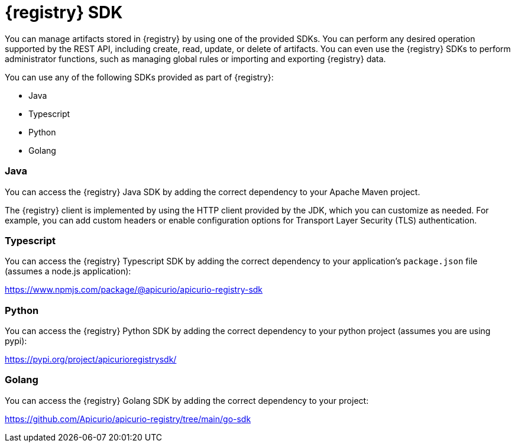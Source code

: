 // Metadata created by nebel

[id="registry-sdk-intro_{context}"]
= {registry} SDK

[role="_abstract"]
You can manage artifacts stored in {registry} by using one of the provided SDKs. You can perform any desired operation supported by the REST API, including create, read, update, or delete of artifacts. You can even use the {registry} SDKs to perform administrator functions, such as managing global rules or importing and exporting {registry} data.

You can use any of the following SDKs provided as part of {registry}:

- Java
- Typescript
- Python
- Golang

=== Java
You can access the {registry} Java SDK by adding the correct dependency to your Apache Maven project.
ifdef::apicurio-registry,rh-service-registry[]
For more details, see xref:writing-registry-sdk_registry[].
endif::[]
ifdef::rh-openshift-sr[]
For more details, see xref:writing-registry-sdk_java-client[Writing {registry} Java client applications].
endif::[]

The {registry} client is implemented by using the HTTP client provided by the JDK, which you can customize as needed. For example, you can add custom headers or enable configuration options for Transport Layer Security (TLS) authentication. 
ifdef::apicurio-registry,rh-service-registry[]
For more details, see xref:registry-sdk-config_registry[].
endif::[]
ifdef::rh-openshift-sr[]
For more details, see xref:registry-sdk-config_java-client[{registry} Java client configuration].
endif::[]

=== Typescript
You can access the {registry} Typescript SDK by adding the correct dependency to your application's `package.json`
file (assumes a node.js application):

https://www.npmjs.com/package/@apicurio/apicurio-registry-sdk

=== Python
You can access the {registry} Python SDK by adding the correct dependency to your python project (assumes you
are using pypi):

https://pypi.org/project/apicurioregistrysdk/

=== Golang
You can access the {registry} Golang SDK by adding the correct dependency to your project:

https://github.com/Apicurio/apicurio-registry/tree/main/go-sdk

